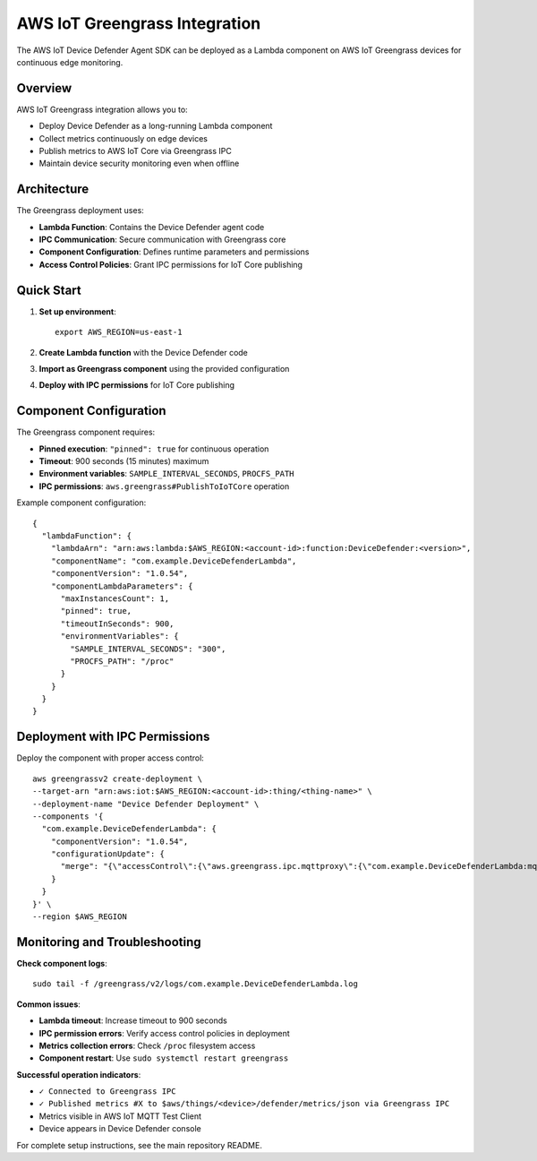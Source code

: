 AWS IoT Greengrass Integration
==============================

The AWS IoT Device Defender Agent SDK can be deployed as a Lambda component on AWS IoT Greengrass devices for continuous edge monitoring.

Overview
--------

AWS IoT Greengrass integration allows you to:

* Deploy Device Defender as a long-running Lambda component
* Collect metrics continuously on edge devices
* Publish metrics to AWS IoT Core via Greengrass IPC
* Maintain device security monitoring even when offline

Architecture
------------

The Greengrass deployment uses:

* **Lambda Function**: Contains the Device Defender agent code
* **IPC Communication**: Secure communication with Greengrass core
* **Component Configuration**: Defines runtime parameters and permissions
* **Access Control Policies**: Grant IPC permissions for IoT Core publishing

Quick Start
-----------

1. **Set up environment**::

    export AWS_REGION=us-east-1

2. **Create Lambda function** with the Device Defender code

3. **Import as Greengrass component** using the provided configuration

4. **Deploy with IPC permissions** for IoT Core publishing

Component Configuration
-----------------------

The Greengrass component requires:

* **Pinned execution**: ``"pinned": true`` for continuous operation
* **Timeout**: 900 seconds (15 minutes) maximum
* **Environment variables**: ``SAMPLE_INTERVAL_SECONDS``, ``PROCFS_PATH``
* **IPC permissions**: ``aws.greengrass#PublishToIoTCore`` operation

Example component configuration::

    {
      "lambdaFunction": {
        "lambdaArn": "arn:aws:lambda:$AWS_REGION:<account-id>:function:DeviceDefender:<version>",
        "componentName": "com.example.DeviceDefenderLambda",
        "componentVersion": "1.0.54",
        "componentLambdaParameters": {
          "maxInstancesCount": 1,
          "pinned": true,
          "timeoutInSeconds": 900,
          "environmentVariables": {
            "SAMPLE_INTERVAL_SECONDS": "300",
            "PROCFS_PATH": "/proc"
          }
        }
      }
    }

Deployment with IPC Permissions
-------------------------------

Deploy the component with proper access control::

    aws greengrassv2 create-deployment \
    --target-arn "arn:aws:iot:$AWS_REGION:<account-id>:thing/<thing-name>" \
    --deployment-name "Device Defender Deployment" \
    --components '{
      "com.example.DeviceDefenderLambda": {
        "componentVersion": "1.0.54",
        "configurationUpdate": {
          "merge": "{\"accessControl\":{\"aws.greengrass.ipc.mqttproxy\":{\"com.example.DeviceDefenderLambda:mqttproxy:1\":{\"policyDescription\":\"Allows access to publish to Device Defender topic\",\"operations\":[\"aws.greengrass#PublishToIoTCore\"],\"resources\":[\"$aws/things/*/defender/metrics/json\"]}}}}"
        }
      }
    }' \
    --region $AWS_REGION

Monitoring and Troubleshooting
-------------------------------

**Check component logs**::

    sudo tail -f /greengrass/v2/logs/com.example.DeviceDefenderLambda.log

**Common issues**:

* **Lambda timeout**: Increase timeout to 900 seconds
* **IPC permission errors**: Verify access control policies in deployment
* **Metrics collection errors**: Check ``/proc`` filesystem access
* **Component restart**: Use ``sudo systemctl restart greengrass``

**Successful operation indicators**:

* ``✓ Connected to Greengrass IPC``
* ``✓ Published metrics #X to $aws/things/<device>/defender/metrics/json via Greengrass IPC``
* Metrics visible in AWS IoT MQTT Test Client
* Device appears in Device Defender console

For complete setup instructions, see the main repository README.